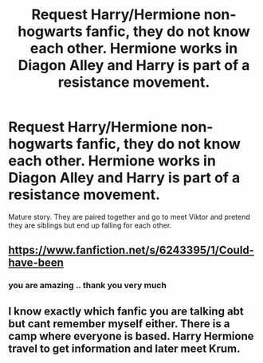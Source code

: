 #+TITLE: Request Harry/Hermione non-hogwarts fanfic, they do not know each other. Hermione works in Diagon Alley and Harry is part of a resistance movement.

* Request Harry/Hermione non-hogwarts fanfic, they do not know each other. Hermione works in Diagon Alley and Harry is part of a resistance movement.
:PROPERTIES:
:Author: moodj21
:Score: 6
:DateUnix: 1480642540.0
:DateShort: 2016-Dec-02
:FlairText: Request
:END:
Mature story. They are paired together and go to meet Viktor and pretend they are siblings but end up falling for each other.


** [[https://www.fanfiction.net/s/6243395/1/Could-have-been]]
:PROPERTIES:
:Author: ricwinters
:Score: 2
:DateUnix: 1480745970.0
:DateShort: 2016-Dec-03
:END:

*** you are amazing .. thank you very much
:PROPERTIES:
:Author: moodj21
:Score: 1
:DateUnix: 1480765631.0
:DateShort: 2016-Dec-03
:END:


** I know exactly which fanfic you are talking abt but cant remember myself either. There is a camp where everyone is based. Harry Hermione travel to get information and later meet Krum.
:PROPERTIES:
:Author: Abob_Anjaan
:Score: 1
:DateUnix: 1480735711.0
:DateShort: 2016-Dec-03
:END:
